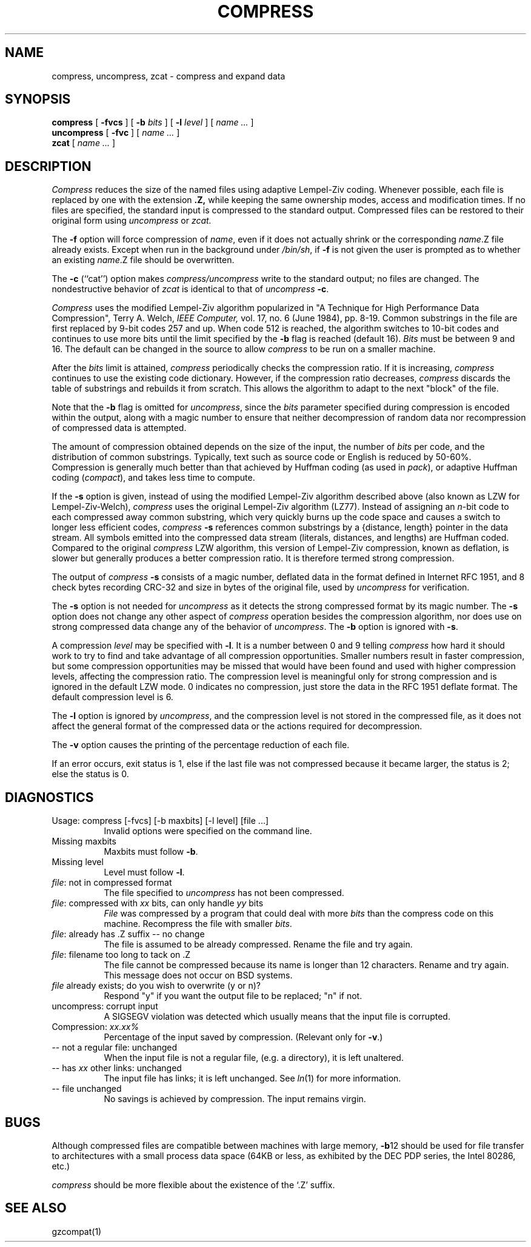 .\"	@(#)compress.1	6.6 (Berkeley) 6/2/02
.\"
.TH COMPRESS 1 "June 2, 2002"
.UC 6
.SH NAME
compress, uncompress, zcat \- compress and expand data
.SH SYNOPSIS
.PU
.ll +8
.B compress
[
.B \-fvcs
] [
.B \-b
.I bits
] [
.B \-l
.I level
] [
.I "name \&..."
]
.ll -8
.br
.B uncompress
[
.B \-fvc
] [
.I "name \&..."
]
.br
.B zcat
[
.I "name \&..."
]
.SH DESCRIPTION
.I Compress
reduces the size of the named files using adaptive Lempel-Ziv coding.
Whenever possible,
each file is replaced by one with the extension
.B "\&.Z,"
while keeping the same ownership modes, access and modification times.
If no files are specified, the standard input is compressed to the
standard output.
Compressed files can be restored to their original form using
.I uncompress
or
.I zcat.
.PP
The
.B \-f
option will force compression of
.IR name ,
even if it does not actually shrink
or the corresponding
.IR name .Z
file already exists.
Except when run in the background under
.IR /bin/sh ,
if
.B \-f
is not given the user is prompted as to whether an existing
.IR name .Z
file should be overwritten.
.PP
The
.B \-c
(``cat'') option makes
.I compress/uncompress
write to the standard output; no files are changed.
The nondestructive behavior of
.I zcat
is identical to that of
.I uncompress
.BR \-c .
.PP
.I Compress
uses the modified Lempel-Ziv algorithm popularized in
"A Technique for High Performance Data Compression",
Terry A. Welch,
.I "IEEE Computer,"
vol. 17, no. 6 (June 1984), pp. 8-19.
Common substrings in the file are first replaced by 9-bit codes 257 and up.
When code 512 is reached, the algorithm switches to 10-bit codes and
continues to use more bits until the
limit specified by the
.B \-b
flag is reached (default 16).
.I Bits
must be between 9 and 16.  The default can be changed in the source to allow
.I compress
to be run on a smaller machine.
.PP
After the
.I bits
limit is attained,
.I compress
periodically checks the compression ratio.  If it is increasing,
.I compress
continues to use the existing code dictionary.  However,
if the compression ratio decreases,
.I compress
discards the table of substrings and rebuilds it from scratch.  This allows
the algorithm to adapt to the next "block" of the file.
.PP
Note that the
.B \-b
flag is omitted for
.IR uncompress ,
since the 
.I bits
parameter specified during compression
is encoded within the output, along with
a magic number to ensure that neither decompression of random data nor
recompression of compressed data is attempted. 
.PP
The amount of compression obtained depends on the size of the
input, the number of
.I bits
per code, and the distribution of common substrings.
Typically, text such as source code or English
is reduced by 50\-60%.
Compression is generally much better than that achieved by
Huffman coding (as used in
.IR pack ),
or adaptive Huffman coding
.RI ( compact ),
and takes less time to compute.
.PP
If the
.B \-s
option is given,
instead of using the modified Lempel-Ziv algorithm described above (also known
as LZW for Lempel-Ziv-Welch),
.I compress
uses the original Lempel-Ziv algorithm (LZ77).
Instead of assigning an
.IR n -bit
code to each compressed away common substring, which very quickly burns up the
code space and causes a switch to longer less efficient codes,
.I compress
.B \-s
references common substrings by a {distance, length} pointer
in the data stream.
All symbols emitted into the compressed data stream (literals, distances, and
lengths) are Huffman coded.
Compared to the original
.I compress
LZW algorithm, this version of Lempel-Ziv compression, known as deflation,
is slower but generally produces a better compression ratio.
It is therefore termed strong compression.
.PP
The output of
.I compress
.B \-s
consists of a magic number, deflated data in the format defined in Internet
RFC 1951, and 8 check bytes recording CRC-32 and size in bytes of the original
file, used by
.I uncompress
for verification.
.PP
The
.B \-s
option is not needed for
.I uncompress
as it detects the strong compressed format by its magic number.
The
.B \-s
option does not change any other aspect of
.I compress
operation besides the compression algorithm,
nor does use on strong compressed data change any of the behavior of
.IR uncompress .
The
.B \-b
option is ignored with
.BR \-s .
.PP
A compression
.I level
may be specified with
.BR \-l .
It is a number between 0 and 9 telling
.I compress
how hard it should work to try to find and take advantage of all compression
opportunities.
Smaller numbers result in faster compression, but some compression
opportunities may be missed that would have been found and used with higher
compression levels, affecting the compression ratio.
The compression level is meaningful only for strong compression and is ignored
in the default LZW mode.
0 indicates no compression, just store the data in the RFC 1951 deflate format.
The default compression level is 6.
.PP
The
.B \-l
option is ignored by
.IR uncompress ,
and the compression level is not stored in the compressed file,
as it does not affect the general format of the compressed data or the actions
required for decompression.
.PP
The
.B \-v
option causes
the printing of the percentage reduction of each file.
.PP
If an error occurs, exit status is 1, else
if the last file was not compressed because it became larger, the status
is 2; else the status is 0.
.SH DIAGNOSTICS
Usage: compress [\-fvcs] [\-b maxbits] [\-l level] [file ...]
.in +8
Invalid options were specified on the command line.
.in -8
Missing maxbits
.in +8
Maxbits must follow
.BR \-b \.
.in -8
Missing level
.in +8
Level must follow
.BR \-l \.
.in -8
.IR file :
not in compressed format
.in +8
The file specified to
.I uncompress
has not been compressed.
.in -8
.IR file :
compressed with 
.I xx
bits, can only handle 
.I yy
bits
.in +8
.I File
was compressed by a program that could deal with
more 
.I bits
than the compress code on this machine.
Recompress the file with smaller
.IR bits \.
.in -8
.IR file :
already has .Z suffix -- no change
.in +8
The file is assumed to be already compressed.
Rename the file and try again.
.in -8
.IR file :
filename too long to tack on .Z
.in +8
The file cannot be compressed because its name is longer than
12 characters.
Rename and try again.
This message does not occur on BSD systems.
.in -8
.I file
already exists; do you wish to overwrite (y or n)?
.in +8
Respond "y" if you want the output file to be replaced; "n" if not.
.in -8
uncompress: corrupt input
.in +8
A SIGSEGV violation was detected which usually means that the input file is
corrupted.
.in -8
Compression: 
.I "xx.xx%"
.in +8
Percentage of the input saved by compression.
(Relevant only for
.BR \-v \.)
.in -8
-- not a regular file: unchanged
.in +8
When the input file is not a regular file,
(e.g. a directory), it is
left unaltered.
.in -8
-- has 
.I xx 
other links: unchanged
.in +8
The input file has links; it is left unchanged.  See
.IR ln "(1)"
for more information.
.in -8
-- file unchanged
.in +8
No savings is achieved by
compression.  The input remains virgin.
.in -8
.SH BUGS
Although compressed files are compatible between machines with large memory,
.BR \-b \12
should be used for file transfer to architectures with 
a small process data space (64KB or less, as exhibited by the DEC PDP
series, the Intel 80286, etc.)
.PP
.I compress
should be more flexible about the existence of the `.Z' suffix.
.SH SEE ALSO
gzcompat(1)

